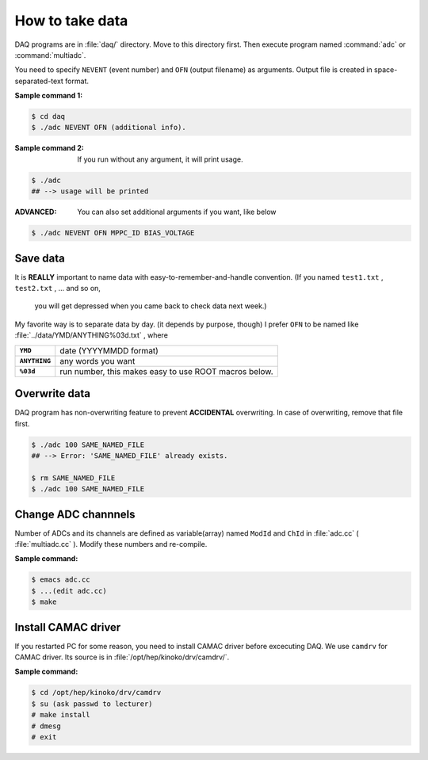==================================================
How to take data
==================================================

DAQ programs are in :file:`daq/` directory.
Move to this directory first.
Then execute program named :command:`adc` or :command:`multiadc`.

You need to specify ``NEVENT`` (event number) and ``OFN`` (output filename) as arguments.
Output file is created in space-separated-text format.

:Sample command 1:

.. code-block:: bash

   $ cd daq
   $ ./adc NEVENT OFN (additional info).

:Sample command 2: If you run without any argument, it will print usage.

.. code-block:: bash

   $ ./adc
   ## --> usage will be printed

:ADVANCED: You can also set additional arguments if you want, like below

.. code-block:: bash

   $ ./adc NEVENT OFN MPPC_ID BIAS_VOLTAGE


Save data
==================================================

It is **REALLY** important to name data with easy-to-remember-and-handle convention.
(If you named ``test1.txt`` , ``test2.txt`` , ... and so on,
 you will get depressed when you came back to check data next week.)

My favorite way is to separate data by day. (it depends by purpose, though)
I prefer ``OFN`` to be named like :file:`../data/YMD/ANYTHING%03d.txt` , where

.. list-table::
   :stub-columns: 1

   * - ``YMD``
     - date (YYYYMMDD format)
   * - ``ANYTHING``
     - any words you want
   * - ``%03d``
     - run number, this makes easy to use ROOT macros below.



Overwrite data
==================================================

DAQ program has non-overwriting feature to prevent **ACCIDENTAL** overwriting.
In case of overwriting, remove that file first.

.. code-block:: bash

   $ ./adc 100 SAME_NAMED_FILE
   ## --> Error: 'SAME_NAMED_FILE' already exists.

   $ rm SAME_NAMED_FILE
   $ ./adc 100 SAME_NAMED_FILE




Change ADC channnels
==================================================

Number of ADCs and its channels are defined as variable(array) named ``ModId`` and ``ChId`` in :file:`adc.cc` ( :file:`multiadc.cc` ).
Modify these numbers and re-compile.

:Sample command:

.. code-block:: bash

   $ emacs adc.cc
   $ ...(edit adc.cc)
   $ make



Install CAMAC driver
==================================================

If you restarted PC for some reason, you need to install CAMAC driver before excecuting DAQ.
We use ``camdrv`` for CAMAC driver.
Its source is in :file:`/opt/hep/kinoko/drv/camdrv/`.

:Sample command:

.. code-block:: bash

   $ cd /opt/hep/kinoko/drv/camdrv
   $ su (ask passwd to lecturer)
   # make install
   # dmesg
   # exit
